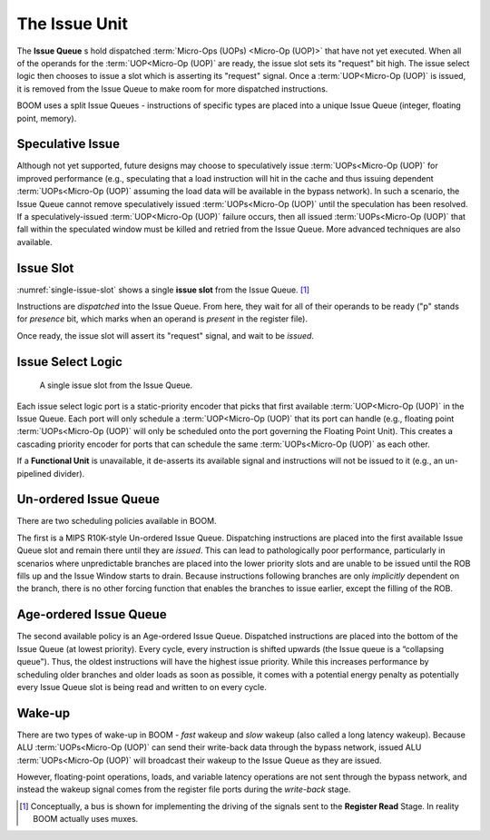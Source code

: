 The Issue Unit
==============

The **Issue Queue** s hold dispatched :term:`Micro-Ops (UOPs) <Micro-Op (UOP)>` that have not yet executed.
When all of the operands for the :term:`UOP<Micro-Op (UOP)` are ready, the issue slot sets
its "request" bit high. The issue select logic then chooses to issue a
slot which is asserting its "request" signal. Once a :term:`UOP<Micro-Op (UOP)` is issued,
it is removed from the Issue Queue to make room for more dispatched
instructions.

BOOM uses a split Issue Queues - instructions of specific types are placed
into a unique Issue Queue (integer, floating point, memory).

Speculative Issue
-----------------

Although not yet supported, future designs may choose to speculatively
issue :term:`UOPs<Micro-Op (UOP)` for improved performance (e.g., speculating that a load
instruction will hit in the cache and thus issuing dependent :term:`UOPs<Micro-Op (UOP)`
assuming the load data will be available in the bypass network). In such
a scenario, the Issue Queue cannot remove speculatively issued
:term:`UOPs<Micro-Op (UOP)` until the speculation has been resolved. If a
speculatively-issued :term:`UOP<Micro-Op (UOP)` failure occurs, then all issued :term:`UOPs<Micro-Op (UOP)`
that fall within the speculated window must be killed and retried from
the Issue Queue. More advanced techniques are also available.

Issue Slot
----------

:numref:`single-issue-slot` shows a single **issue slot** from the
Issue Queue. [1]_

Instructions are *dispatched* into the Issue Queue. From here, they
wait for all of their operands to be ready ("p" stands for *presence*
bit, which marks when an operand is *present* in the register file).

Once ready, the issue slot will assert its "request" signal, and wait
to be *issued*.

Issue Select Logic
------------------

.. _single-issue-slot:
.. figure:: /figures/issue_slot.png
    :alt: Single Issue Slot

    A single issue slot from the Issue Queue.

Each issue select logic port is a static-priority encoder that picks
that first available :term:`UOP<Micro-Op (UOP)` in the Issue Queue. Each port will only
schedule a :term:`UOP<Micro-Op (UOP)` that its port can handle (e.g., floating point
:term:`UOPs<Micro-Op (UOP)` will only be scheduled onto the port governing the Floating
Point Unit). This creates a cascading priority encoder for ports that
can schedule the same :term:`UOPs<Micro-Op (UOP)` as each other.

If a **Functional Unit** is unavailable, it de-asserts its available signal
and instructions will not be issued to it (e.g., an un-pipelined
divider).

Un-ordered Issue Queue
-----------------------

There are two scheduling policies available in BOOM.

The first is a MIPS R10K-style Un-ordered Issue
Queue. Dispatching instructions are placed
into the first available Issue Queue slot and remain there until they
are *issued*. This can lead to pathologically poor performance,
particularly in scenarios where unpredictable branches are placed into
the lower priority slots and are unable to be issued until the ROB fills
up and the Issue Window starts to drain. Because instructions following
branches are only *implicitly* dependent on the branch, there is no
other forcing function that enables the branches to issue earlier,
except the filling of the ROB.

Age-ordered Issue Queue
------------------------

The second available policy is an Age-ordered Issue Queue. Dispatched
instructions are placed into the bottom of the Issue Queue (at lowest
priority). Every cycle, every instruction is shifted upwards (the Issue
queue is a “collapsing queue"). Thus, the oldest instructions will have
the highest issue priority. While this increases performance by
scheduling older branches and older loads as soon as possible, it comes
with a potential energy penalty as potentially every Issue Queue slot
is being read and written to on every cycle.

Wake-up
-------

There are two types of wake-up in BOOM - *fast* wakeup and *slow*
wakeup (also called a long latency wakeup). Because ALU :term:`UOPs<Micro-Op (UOP)` can send their write-back data through the
bypass network, issued ALU :term:`UOPs<Micro-Op (UOP)` will broadcast their wakeup to the
Issue Queue as they are issued.

However, floating-point operations, loads, and variable latency
operations are not sent through the bypass network, and instead the
wakeup signal comes from the register file ports during the *write-back*
stage.

.. [1]
   Conceptually, a bus is shown for implementing the driving of the
   signals sent to the **Register Read** Stage. In reality BOOM actually
   uses muxes.
